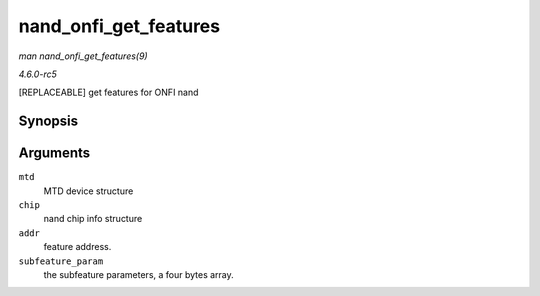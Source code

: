 .. -*- coding: utf-8; mode: rst -*-

.. _API-nand-onfi-get-features:

======================
nand_onfi_get_features
======================

*man nand_onfi_get_features(9)*

*4.6.0-rc5*

[REPLACEABLE] get features for ONFI nand


Synopsis
========

.. c:function:: int nand_onfi_get_features( struct mtd_info * mtd, struct nand_chip * chip, int addr, uint8_t * subfeature_param )

Arguments
=========

``mtd``
    MTD device structure

``chip``
    nand chip info structure

``addr``
    feature address.

``subfeature_param``
    the subfeature parameters, a four bytes array.


.. ------------------------------------------------------------------------------
.. This file was automatically converted from DocBook-XML with the dbxml
.. library (https://github.com/return42/sphkerneldoc). The origin XML comes
.. from the linux kernel, refer to:
..
.. * https://github.com/torvalds/linux/tree/master/Documentation/DocBook
.. ------------------------------------------------------------------------------
